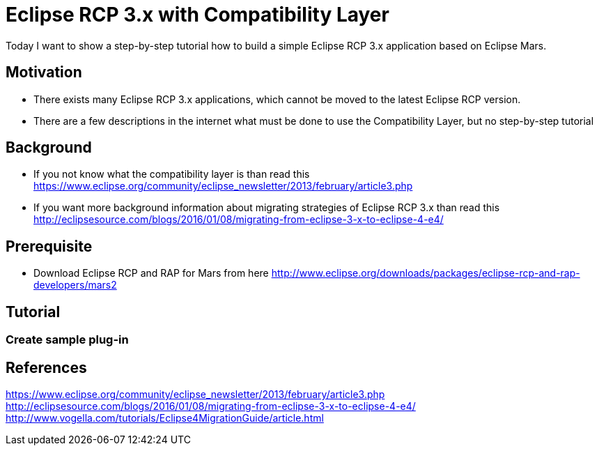 = Eclipse RCP 3.x with Compatibility Layer =

Today I want to show a step-by-step tutorial how to build a simple Eclipse RCP 3.x application based on Eclipse Mars.

== Motivation ==
* There exists many Eclipse RCP 3.x applications, which cannot be moved to the latest Eclipse RCP version. 
* There are a few descriptions in the internet what must be done to use the Compatibility Layer, but no step-by-step tutorial

== Background ==
* If you not know what the compatibility layer is than read this https://www.eclipse.org/community/eclipse_newsletter/2013/february/article3.php
* If you want more background information about migrating strategies of Eclipse RCP 3.x than read this http://eclipsesource.com/blogs/2016/01/08/migrating-from-eclipse-3-x-to-eclipse-4-e4/ 

== Prerequisite ==
* Download Eclipse RCP and RAP for Mars from here http://www.eclipse.org/downloads/packages/eclipse-rcp-and-rap-developers/mars2

== Tutorial ==
=== Create sample plug-in ===



== References ==
https://www.eclipse.org/community/eclipse_newsletter/2013/february/article3.php
http://eclipsesource.com/blogs/2016/01/08/migrating-from-eclipse-3-x-to-eclipse-4-e4/
http://www.vogella.com/tutorials/Eclipse4MigrationGuide/article.html


